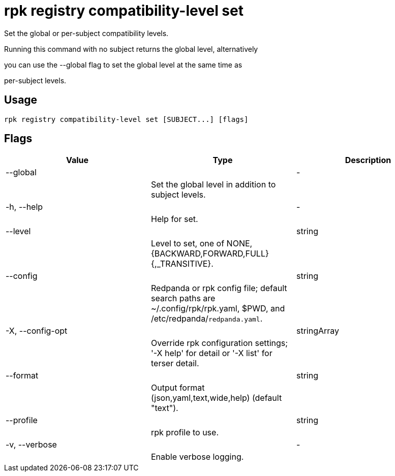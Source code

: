 = rpk registry compatibility-level set
:description: rpk registry compatibility-level set

Set the global or per-subject compatibility levels.

Running this command with no subject returns the global level, alternatively
you can use the --global flag to set the global level at the same time as
per-subject levels.

== Usage

[,bash]
----
rpk registry compatibility-level set [SUBJECT...] [flags]
----

== Flags

[cols="1m,1a,2a]
|===
|*Value* |*Type* |*Description*

|--global ||- ||Set the global level in addition to subject levels. |

|-h, --help ||- ||Help for set. |

|--level ||string ||Level to set, one of NONE, {BACKWARD,FORWARD,FULL}{,_TRANSITIVE}. |

|--config ||string ||Redpanda or rpk config file; default search paths are ~/.config/rpk/rpk.yaml, $PWD, and /etc/redpanda/`redpanda.yaml`. |

|-X, --config-opt ||stringArray ||Override rpk configuration settings; '-X help' for detail or '-X list' for terser detail. |

|--format ||string ||Output format (json,yaml,text,wide,help) (default "text"). |

|--profile ||string ||rpk profile to use. |

|-v, --verbose ||- ||Enable verbose logging. |
|===